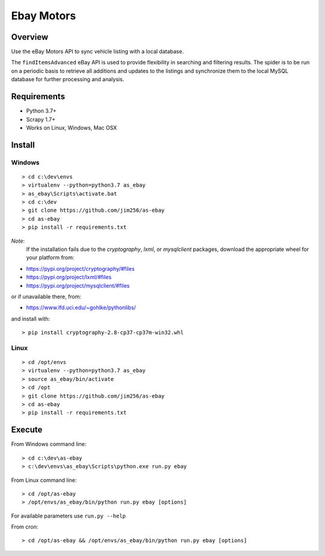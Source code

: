 ===========
Ebay Motors
===========

.. image:: https://img.shields.io/badge/python-3.7%20%7C%203.8-blue
   :alt: Supported Python Versions

.. image:: https://img.shields.io/badge/scrapy-1.7%20%7C%201.8-orange
   :alt: Supported Scrapy Versions

Overview
========

Use the eBay Motors API to sync vehicle listing with a local database.

The ``findItemsAdvanced`` eBay API is used to provide flexibility in searching
and filtering results.  The spider is to be run on a periodic basis to retrieve
all additions and updates to the listings and synchronize them to the local
MySQL database for further processing and analysis.

Requirements
============

* Python 3.7+
* Scrapy 1.7+
* Works on Linux, Windows, Mac OSX

Install
=======

Windows
-------
::

    > cd c:\dev\envs
    > virtualenv --python=python3.7 as_ebay
    > as_ebay\Scripts\activate.bat
    > cd c:\dev
    > git clone https://github.com/jim256/as-ebay
    > cd as-ebay
    > pip install -r requirements.txt

*Note*:
    If the installation fails due to the `cryptography`, `lxml`, or `mysqlclient` packages, download the appropriate wheel for your platform from:

* https://pypi.org/project/cryptography/#files
* https://pypi.org/project/lxml/#files
* https://pypi.org/project/mysqlclient/#files

or if unavailable there, from:

* https://www.lfd.uci.edu/~gohlke/pythonlibs/

and install with::

    > pip install cryptography-2.8-cp37-cp37m-win32.whl

Linux
-----
::

    > cd /opt/envs
    > virtualenv --python=python3.7 as_ebay
    > source as_ebay/bin/activate
    > cd /opt
    > git clone https://github.com/jim256/as-ebay
    > cd as-ebay
    > pip install -r requirements.txt

Execute
=======

From Windows command line::

    > cd c:\dev\as-ebay
    > c:\dev\envs\as_ebay\Scripts\python.exe run.py ebay

From Linux command line::

    > cd /opt/as-ebay
    > /opt/envs/as_ebay/bin/python run.py ebay [options]


For available parameters use ``run.py --help``

From cron::

    > cd /opt/as-ebay && /opt/envs/as_ebay/bin/python run.py ebay [options]

